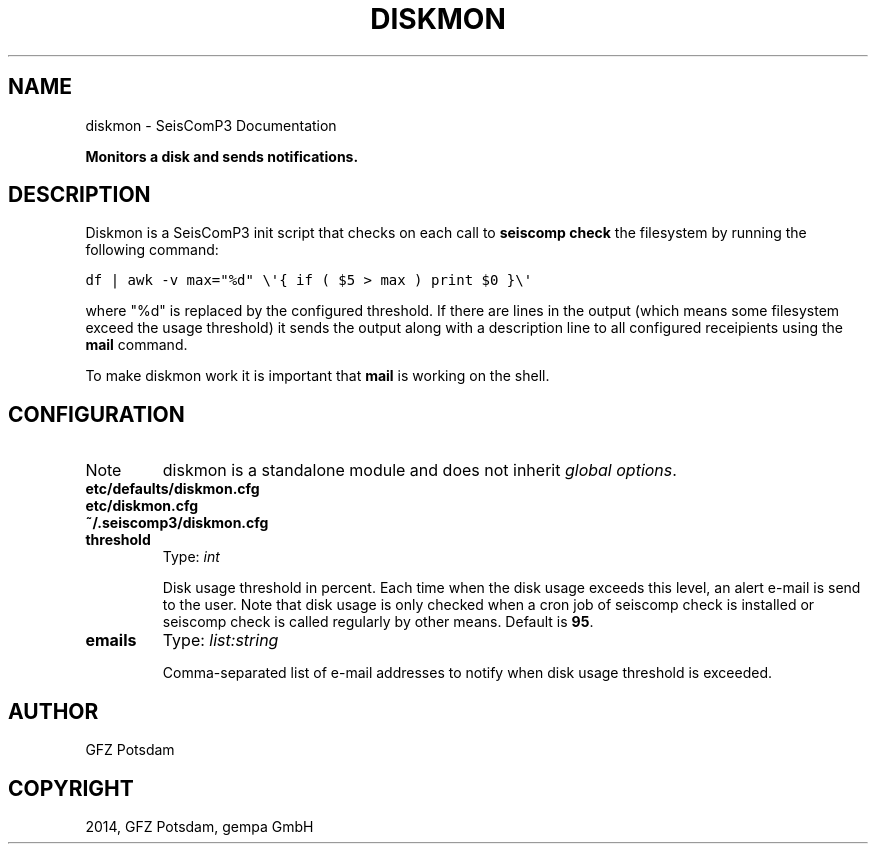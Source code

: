 .TH "DISKMON" "1" "January 24, 2014" "2014.023" "SeisComP3"
.SH NAME
diskmon \- SeisComP3 Documentation
.
.nr rst2man-indent-level 0
.
.de1 rstReportMargin
\\$1 \\n[an-margin]
level \\n[rst2man-indent-level]
level margin: \\n[rst2man-indent\\n[rst2man-indent-level]]
-
\\n[rst2man-indent0]
\\n[rst2man-indent1]
\\n[rst2man-indent2]
..
.de1 INDENT
.\" .rstReportMargin pre:
. RS \\$1
. nr rst2man-indent\\n[rst2man-indent-level] \\n[an-margin]
. nr rst2man-indent-level +1
.\" .rstReportMargin post:
..
.de UNINDENT
. RE
.\" indent \\n[an-margin]
.\" old: \\n[rst2man-indent\\n[rst2man-indent-level]]
.nr rst2man-indent-level -1
.\" new: \\n[rst2man-indent\\n[rst2man-indent-level]]
.in \\n[rst2man-indent\\n[rst2man-indent-level]]u
..
.\" Man page generated from reStructeredText.
.
.sp
\fBMonitors a disk and sends notifications.\fP
.SH DESCRIPTION
.sp
Diskmon is a SeisComP3 init script that checks on each call to \fBseiscomp check\fP
the filesystem by running the following command:
.sp
.nf
.ft C
df | awk \-v max="%d" \e\(aq{ if ( $5 > max ) print $0 }\e\(aq
.ft P
.fi
.sp
where "%d" is replaced by the configured threshold. If there are lines in the
output (which means some filesystem exceed the usage threshold) it sends
the output along with a description line to all configured receipients using
the \fBmail\fP command.
.sp
To make diskmon work it is important that \fBmail\fP is working on the shell.
.SH CONFIGURATION
.IP Note
diskmon is a standalone module and does not inherit \fIglobal options\fP.
.RE
.nf
\fBetc/defaults/diskmon.cfg\fP
\fBetc/diskmon.cfg\fP
\fB~/.seiscomp3/diskmon.cfg\fP
.fi
.sp
.INDENT 0.0
.TP
.B threshold
Type: \fIint\fP
.sp
Disk usage threshold in percent. Each time when the disk usage exceeds this level,
an alert e\-mail is send to the user. Note that disk usage is only checked when a
cron job of seiscomp check is installed or seiscomp check is called
regularly by other means.
Default is \fB95\fP.
.UNINDENT
.INDENT 0.0
.TP
.B emails
Type: \fIlist:string\fP
.sp
Comma\-separated list of e\-mail addresses to notify when disk usage
threshold is exceeded.
.UNINDENT
.SH AUTHOR
GFZ Potsdam
.SH COPYRIGHT
2014, GFZ Potsdam, gempa GmbH
.\" Generated by docutils manpage writer.
.\" 
.
